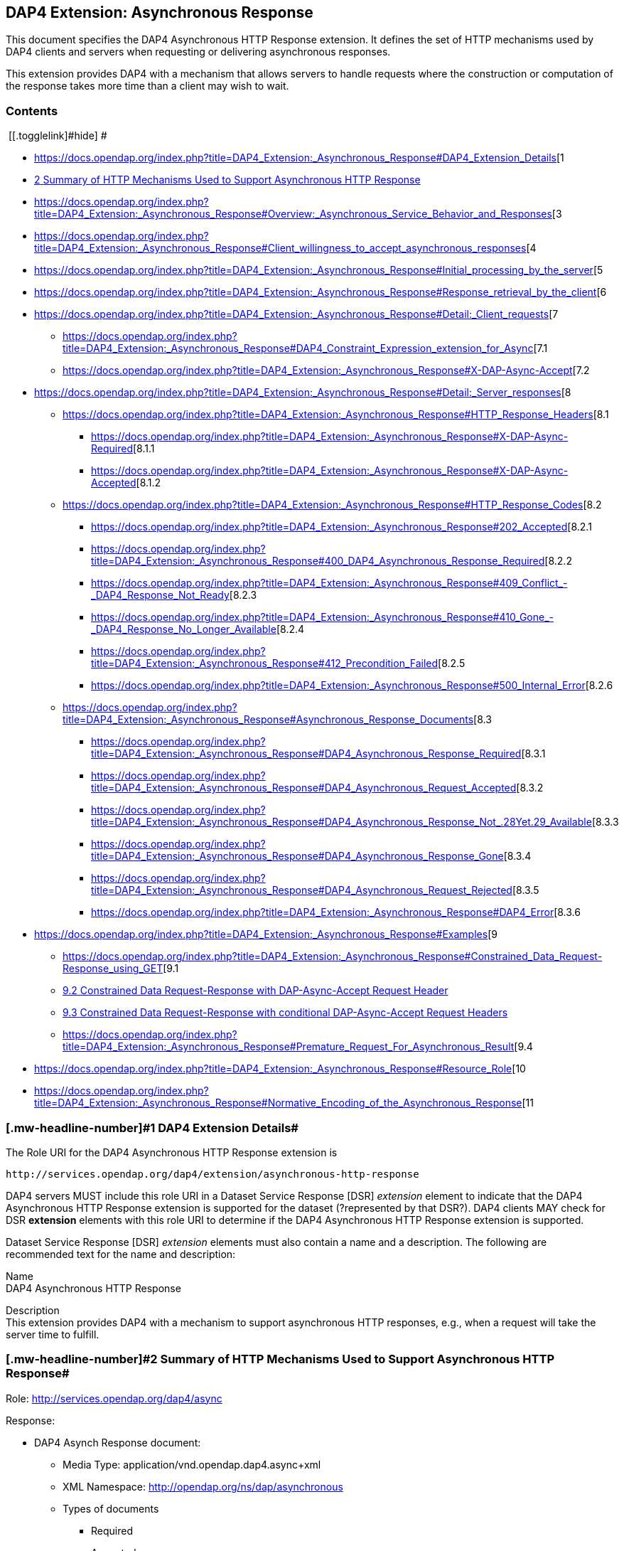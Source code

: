== DAP4 Extension: Asynchronous Response

This document specifies the DAP4 Asynchronous HTTP Response extension.
It defines the set of HTTP mechanisms used by DAP4 clients and servers
when requesting or delivering asynchronous responses.

This extension provides DAP4 with a mechanism that allows servers to
handle requests where the construction or computation of the response
takes more time than a client may wish to wait.

=== Contents

[.toctoggle]# [[.togglelink]#hide#] #

* https://docs.opendap.org/index.php?title=DAP4_Extension:_Asynchronous_Response#DAP4_Extension_Details[[.tocnumber]#1#
[.toctext]#DAP4 Extension Details#]
* https://docs.opendap.org/index.php?title=DAP4_Extension:_Asynchronous_Response#Summary_of_HTTP_Mechanisms_Used_to_Support_Asynchronous_HTTP_Response[[.tocnumber]#2#
[.toctext]#Summary of HTTP Mechanisms Used to Support Asynchronous HTTP
Response#]
* https://docs.opendap.org/index.php?title=DAP4_Extension:_Asynchronous_Response#Overview:_Asynchronous_Service_Behavior_and_Responses[[.tocnumber]#3#
[.toctext]#Overview: Asynchronous Service Behavior and Responses#]
* https://docs.opendap.org/index.php?title=DAP4_Extension:_Asynchronous_Response#Client_willingness_to_accept_asynchronous_responses[[.tocnumber]#4#
[.toctext]#Client willingness to accept asynchronous responses#]
* https://docs.opendap.org/index.php?title=DAP4_Extension:_Asynchronous_Response#Initial_processing_by_the_server[[.tocnumber]#5#
[.toctext]#Initial processing by the server#]
* https://docs.opendap.org/index.php?title=DAP4_Extension:_Asynchronous_Response#Response_retrieval_by_the_client[[.tocnumber]#6#
[.toctext]#Response retrieval by the client#]
* https://docs.opendap.org/index.php?title=DAP4_Extension:_Asynchronous_Response#Detail:_Client_requests[[.tocnumber]#7#
[.toctext]#Detail: Client requests#]
** https://docs.opendap.org/index.php?title=DAP4_Extension:_Asynchronous_Response#DAP4_Constraint_Expression_extension_for_Async[[.tocnumber]#7.1#
[.toctext]#DAP4 Constraint Expression extension for Async#]
** https://docs.opendap.org/index.php?title=DAP4_Extension:_Asynchronous_Response#X-DAP-Async-Accept[[.tocnumber]#7.2#
[.toctext]#X-DAP-Async-Accept#]
* https://docs.opendap.org/index.php?title=DAP4_Extension:_Asynchronous_Response#Detail:_Server_responses[[.tocnumber]#8#
[.toctext]#Detail: Server responses#]
** https://docs.opendap.org/index.php?title=DAP4_Extension:_Asynchronous_Response#HTTP_Response_Headers[[.tocnumber]#8.1#
[.toctext]#HTTP Response Headers#]
*** https://docs.opendap.org/index.php?title=DAP4_Extension:_Asynchronous_Response#X-DAP-Async-Required[[.tocnumber]#8.1.1#
[.toctext]#X-DAP-Async-Required#]
*** https://docs.opendap.org/index.php?title=DAP4_Extension:_Asynchronous_Response#X-DAP-Async-Accepted[[.tocnumber]#8.1.2#
[.toctext]#X-DAP-Async-Accepted#]
** https://docs.opendap.org/index.php?title=DAP4_Extension:_Asynchronous_Response#HTTP_Response_Codes[[.tocnumber]#8.2#
[.toctext]#HTTP Response Codes#]
*** https://docs.opendap.org/index.php?title=DAP4_Extension:_Asynchronous_Response#202_Accepted[[.tocnumber]#8.2.1#
[.toctext]#202 Accepted#]
*** https://docs.opendap.org/index.php?title=DAP4_Extension:_Asynchronous_Response#400_DAP4_Asynchronous_Response_Required[[.tocnumber]#8.2.2#
[.toctext]#400 DAP4 Asynchronous Response Required#]
*** https://docs.opendap.org/index.php?title=DAP4_Extension:_Asynchronous_Response#409_Conflict_-_DAP4_Response_Not_Ready[[.tocnumber]#8.2.3#
[.toctext]#409 Conflict - DAP4 Response Not Ready#]
*** https://docs.opendap.org/index.php?title=DAP4_Extension:_Asynchronous_Response#410_Gone_-_DAP4_Response_No_Longer_Available[[.tocnumber]#8.2.4#
[.toctext]#410 Gone - DAP4 Response No Longer Available#]
*** https://docs.opendap.org/index.php?title=DAP4_Extension:_Asynchronous_Response#412_Precondition_Failed[[.tocnumber]#8.2.5#
[.toctext]#412 Precondition Failed#]
*** https://docs.opendap.org/index.php?title=DAP4_Extension:_Asynchronous_Response#500_Internal_Error[[.tocnumber]#8.2.6#
[.toctext]#500 Internal Error#]
** https://docs.opendap.org/index.php?title=DAP4_Extension:_Asynchronous_Response#Asynchronous_Response_Documents[[.tocnumber]#8.3#
[.toctext]#Asynchronous Response Documents#]
*** https://docs.opendap.org/index.php?title=DAP4_Extension:_Asynchronous_Response#DAP4_Asynchronous_Response_Required[[.tocnumber]#8.3.1#
[.toctext]#DAP4 Asynchronous Response Required#]
*** https://docs.opendap.org/index.php?title=DAP4_Extension:_Asynchronous_Response#DAP4_Asynchronous_Request_Accepted[[.tocnumber]#8.3.2#
[.toctext]#DAP4 Asynchronous Request Accepted#]
*** https://docs.opendap.org/index.php?title=DAP4_Extension:_Asynchronous_Response#DAP4_Asynchronous_Response_Not_.28Yet.29_Available[[.tocnumber]#8.3.3#
[.toctext]#DAP4 Asynchronous Response Not (Yet) Available#]
*** https://docs.opendap.org/index.php?title=DAP4_Extension:_Asynchronous_Response#DAP4_Asynchronous_Response_Gone[[.tocnumber]#8.3.4#
[.toctext]#DAP4 Asynchronous Response Gone#]
*** https://docs.opendap.org/index.php?title=DAP4_Extension:_Asynchronous_Response#DAP4_Asynchronous_Request_Rejected[[.tocnumber]#8.3.5#
[.toctext]#DAP4 Asynchronous Request Rejected#]
*** https://docs.opendap.org/index.php?title=DAP4_Extension:_Asynchronous_Response#DAP4_Error[[.tocnumber]#8.3.6#
[.toctext]#DAP4 Error#]
* https://docs.opendap.org/index.php?title=DAP4_Extension:_Asynchronous_Response#Examples[[.tocnumber]#9#
[.toctext]#Examples#]
** https://docs.opendap.org/index.php?title=DAP4_Extension:_Asynchronous_Response#Constrained_Data_Request-Response_using_GET[[.tocnumber]#9.1#
[.toctext]#Constrained Data Request-Response using GET#]
** https://docs.opendap.org/index.php?title=DAP4_Extension:_Asynchronous_Response#Constrained_Data_Request-Response_with_DAP-Async-Accept_Request_Header[[.tocnumber]#9.2#
[.toctext]#Constrained Data Request-Response with DAP-Async-Accept
Request Header#]
** https://docs.opendap.org/index.php?title=DAP4_Extension:_Asynchronous_Response#Constrained_Data_Request-Response_with_conditional_DAP-Async-Accept_Request_Headers[[.tocnumber]#9.3#
[.toctext]#Constrained Data Request-Response with conditional
DAP-Async-Accept Request Headers#]
** https://docs.opendap.org/index.php?title=DAP4_Extension:_Asynchronous_Response#Premature_Request_For_Asynchronous_Result[[.tocnumber]#9.4#
[.toctext]#Premature Request For Asynchronous Result#]
* https://docs.opendap.org/index.php?title=DAP4_Extension:_Asynchronous_Response#Resource_Role[[.tocnumber]#10#
[.toctext]#Resource Role#]
* https://docs.opendap.org/index.php?title=DAP4_Extension:_Asynchronous_Response#Normative_Encoding_of_the_Asynchronous_Response[[.tocnumber]#11#
[.toctext]#Normative Encoding of the Asynchronous Response#]

=== [#DAP4_Extension_Details .mw-headline]#[.mw-headline-number]#1# DAP4 Extension Details#

The Role URI for the DAP4 Asynchronous HTTP Response extension is

....
http://services.opendap.org/dap4/extension/asynchronous-http-response
....

DAP4 servers MUST include this role URI in a Dataset Service Response
[DSR] _extension_ element to indicate that the DAP4 Asynchronous HTTP
Response extension is supported for the dataset (?represented by that
DSR?). DAP4 clients MAY check for DSR *extension* elements with this
role URI to determine if the DAP4 Asynchronous HTTP Response extension
is supported.

Dataset Service Response [DSR] _extension_ elements must also contain a
name and a description. The following are recommended text for the name
and description:

Name +
DAP4 Asynchronous HTTP Response

Description +
This extension provides DAP4 with a mechanism to support asynchronous
HTTP responses, e.g., when a request will take the server time to
fulfill.

=== [#Summary_of_HTTP_Mechanisms_Used_to_Support_Asynchronous_HTTP_Response .mw-headline]#[.mw-headline-number]#2# Summary of HTTP Mechanisms Used to Support Asynchronous HTTP Response#

Role: http://services.opendap.org/dap4/async

Response:

* DAP4 Asynch Response document:
** Media Type: application/vnd.opendap.dap4.async+xml
** XML Namespace: http://opendap.org/ns/dap/asynchronous
** Types of documents
*** Required
*** Accepted
*** Not Yet Available
*** Gone

HTTP Request Headers

HTTP Response Headers

URL Query String: dap4.async

=== [#Overview:_Asynchronous_Service_Behavior_and_Responses .mw-headline]#[.mw-headline-number]#3# Overview: Asynchronous Service Behavior and Responses#

Asynchronous responses are responses that will take the server some time
to build. When a client is told that a response '`is asynchronous,`' it
must know to come back at a later time to retrieve the response. The
concept is a very simple one, and the existing network infrastructure is
very good at supporting these kinds of interactions. A major factor in
the success of the proposed solution will be the level of uniform
support for the design. Secondly, as is often the case, the details will
be more complex than the underlying concept. In particular, the request
mechanism must be extended so that synchronous (regular) requests are
not affected by the addition of asynchronous requests and, at the same
time, clients do not inadvertently make asynchronous requests. another
detail is that the (asynchronous) responses are _ephemeral_ because they
typically only persist for a period of time and then be purged.

A typical '`workflow`' for an asynchronous request is:

[arabic]
. A client makes a data request that indicates that it will accept
either an asynchronous or synchronous response. Optionally, the client
can place a time constraint on the response, indicating that if the
response will not be ready in a given period of time, it does not want
the response.
. The server returns an initial response (without delay) that indicates
the request has indeed resulted in an asynchronous response and provides
the client with a URL and time estimate.
. The client reads the time estimate and waits…
. The client dereferences the URL and gets the response.

Examples +
A DAP4 server that is retrieving data content from a near-line tape
storage subsystem might take several minutes to access a particular data
holding.

A DAP4 server that is providing access to data held in an Amazon Web
Services Glacier Vault will have to wait ~4 hours before it can retrieve
a particular holding.

In these circumstances the server may return the DAP4 Asynchronous
Response.

The remainder of this section will expand on this basic workflow using
examples that focus on the HTTP protocol but that also allow for the use
of other transport protocols.

=== [#Client_willingness_to_accept_asynchronous_responses .mw-headline]#[.mw-headline-number]#4# Client willingness to accept asynchronous responses#

A client can indicate willingness to accept asynchronous responses in
one of two ways:

* By including the
https://docs.opendap.org/index.php?title=DAP4_Extension:_Asynchronous_Response#Accept_DAP_Asynchronous_Response[X-DAP-Async-Accept]
HTTP header.
* By adding the
https://docs.opendap.org/index.php?title=DAP4_Extension:_Asynchronous_Response#DAP4_Constraint_Expression_extension_for_Async[async]
keyword to the DAP constraint expression.

If the client indicates that it must have access to the asynchronous
response content within a certain time (utilizing either the
https://docs.opendap.org/index.php?title=DAP4_Extension:_Asynchronous_Response#Accept_DAP_Asynchronous_Response[X-DAP-Async-Accept]
HTTP header and/or the
https://docs.opendap.org/index.php?title=DAP4_Extension:_Asynchronous_Response#DAP4_Constraint_Expression_extension_for_Async[async]
keyword in the constraint expression) and the response will not be
available in that time frame, the server MUST reject the request and
return an HTTP status of
https://docs.opendap.org/index.php?title=DAP4_Extension:_Asynchronous_Response#412_Precondition_Failed[412]
and the
https://docs.opendap.org/index.php?title=DAP4_Extension:_Asynchronous_Response#DAP_Asynchronous_Request_Rejected[DAP
Asynchronous Request Rejected] XML document.

If both the _X-DAP-Async-Accept_ HTTP header and the _async_ keyword are
used, the keyword takes precedence.

Servers must reject requests that require an asynchronous response if
the client has not indicated willingness to accept such a response.
Rejection of such requests is indicated by all three of the following:

[arabic]
. https://docs.opendap.org/index.php?title=DAP4_Extension:_Asynchronous_Response#400_DAP_Asynchronous_Response_Required[HTTP
status of 400]
. Inclusion of the
https://docs.opendap.org/index.php?title=DAP4_Extension:_Asynchronous_Response#DAP_Asynchronous_Response_Required[X-DAP-Async-Required]
HTTP response header
. The response body must contain the
https://docs.opendap.org/index.php?title=DAP4_Extension:_Asynchronous_Response#DAP_Asynchronous_Response_Required[DAP
Asynchronous Response Required] XML document.

This safety check (requiring clients to explicitly indicate their
willingness to accept asynchronous responses) is required because
otherwise very simple clients might inadvertently make requests that
will result in an asynchronous responses, and these kinds of responses
are likely to use disproportionately (relative to synchronous responses)
more server resources. We want to make DAP4 so that simple clients work
well and don’t encounter unexpected '`hiccups.`'

=== [#Initial_processing_by_the_server .mw-headline]#[.mw-headline-number]#5# Initial processing by the server#

When a request is accepted by the server and it will result in an
asynchronous response, the server MUST the server MUST return a 202
(Accepted) HTTP status code and the
https://docs.opendap.org/index.php?title=DAP4_Extension:_Asynchronous_Response#DAP_Asynchronous_Request_Accepted[DAP
Asynchronous Request Accepted] XML document. This document contains a
URL to the pending result of the request.

Of course, this discussion is about the mechanism that enables a client
to make a request and the server to provide _information about_ an
asynchronous response to that request. It does not cover any of the
nearly infinite ways a server might actually make the _content_ of that
response. It is likely that servers will write the responses to files
and the URL returned to the client will be used to retrieve that file,
but there’s no requirement that servers do that. The only requirements
on server are that:

[arabic]
. The URL returned asserts, using the
https://docs.opendap.org/index.php?title=DAP4_Extension:_Asynchronous_Response#DAP4_Constraint_Expression_extension_for_Async[constraint
expression syntax for async] that the client accepts async responses.
. The URL returned can be dereferenced and that operation will return
the response requested by the client.

=== [#Response_retrieval_by_the_client .mw-headline]#[.mw-headline-number]#6# Response retrieval by the client#

When a client requests an asynchronous result that is ready, the server
MUST return a 200 (OK) HTTP status code and the resulting data response.
If the client attempts to access the asynchronous result prior to it’s
availability, the server SHOULD return an HTTP response status of
https://docs.opendap.org/index.php?title=DAP4_Extension:_Asynchronous_Response#409_Conflict_-_DAP4_Response_Not_Ready[409
(DAP Response Not Ready)] along with the
https://docs.opendap.org/index.php?title=DAP4_Extension:_Asynchronous_Response#DAP4_Asynchronous_Response_Not_.28Yet.29_Available[DAP
Asynchronous Response Not Available] XML document. If the server does
not return the 409 response status then it MUST return a 404 (Not Found)
response along with whatever document it deems fit as the response body.

If the client attempts to access the asynchronous result after it is no
longer available, the server SHOULD return an
https://docs.opendap.org/index.php?title=DAP4_Extension:_Asynchronous_Response#410_Gone_-_DAP4_Response_No_Longer_Available[HTTP
response status of 410 (Gone)] along with the
https://docs.opendap.org/index.php?title=DAP4_Extension:_Asynchronous_Response#DAP4_Asynchronous_Response_Gone[DAP4
Asynchronous Response Gone] document. If the server does not return the
410 response status then the server MUST return a 404 (Not Found)
response along with whatever document it deems fit as the response body.

In each case above where the server SHOULD return a specific error code,
but may return a 404 code instead, the intent is for servers to provide
the most appropriate use of HTTP/1.1’s error codes while also providing
servers with an '`out`' when that is hard for them to do. For example,
knowing that a response, which is essentially ephemeral, is gone would,
in theory, require to server to keep a record of every URL ever issued
for an asynchronous response and that is not practical. At the same
time, it is easy to see that a client would really like to know that the
response has not yet been finished (i.e., it has not waited long enough)
or that it is gone (i.e., it waited too long).

=== [#Detail:_Client_requests .mw-headline]#[.mw-headline-number]#7# Detail: Client requests#

==== [#DAP4_Constraint_Expression_extension_for_Async .mw-headline]#[.mw-headline-number]#7.1# DAP4 Constraint Expression extension for Async#

By adding a keyword/value pair to the DAP4 query string we can allow a
client to encode it’s willingness to accept an asynchronous response,
along with the a maximum amount of time the client can wait before it
can access the response.

dap4.async +
A value of zero indicates the client is willing to unconditionally
accept an asynchronous response. A positive integer value will be
interpreted as the number of seconds that the client will wait for
access to the response. If the value is negative the serve MUST return
an error.

Examples +
Client is willing to unconditionally accept an asynchronous response

`+?dap4.async=0+`

Client is willing to wait for 60 seconds for access to the asynchronous
response

`+?dap4.async=60+`

==== [#X-DAP-Async-Accept .mw-headline]#[.mw-headline-number]#7.2# X-DAP-Async-Accept#

A client may indicate willingness to accept asynchronous responses by
including the _X-DAP-Async-Accept_ HTTP header. Clients can make
conditional requests for asynchronous responses by indicating the
maximum time they are willing to wait by using the *X-DAP-Async-Accept*
HTTP header with a value given in seconds. A value of zero indicates
that the client is willing to accept whatever delay the server may
encounter.

=== [#Detail:_Server_responses .mw-headline]#[.mw-headline-number]#8# Detail: Server responses#

Several '`experimental`' HTTP headers are used by this design. They
convey information either in the request (like the _X-DAP-Async-Accept_
described above) or they encode information for a response. While only
clients that intend to support asynchronous responses need to understand
all of these, _every_ client SHOULD understand the
_X-DAP-Async-Required_ header. Because we need to support clients like
web browsers, knowledge of that header is not required, but
DAP4-specific clients will provide the most information to users if they
know to look for at least that response header.

==== [#HTTP_Response_Headers .mw-headline]#[.mw-headline-number]#8.1# HTTP Response Headers#

===== [#X-DAP-Async-Required .mw-headline]#[.mw-headline-number]#8.1.1# X-DAP-Async-Required#

The _X-DAP-Async-Required_ HTTP response header is included in the
response if the request requires an asynchronous response and the client
has not indicated willingness to accept such a response. Rejection of
the request should also be indicated by the
https://docs.opendap.org/index.php?title=DAP4_Extension:_Asynchronous_Response#400_DAP4_Asynchronous_Response_Required[400
DAP Asynchronous Response Required] HTTP response code.

===== [#X-DAP-Async-Accepted .mw-headline]#[.mw-headline-number]#8.1.2# X-DAP-Async-Accepted#

The _X-DAP-Async-Accepted_ HTTP response header is included in the
response if the server has accepted an asynchronous request. Acceptance
of the request should also be indicated by the
https://docs.opendap.org/index.php?title=DAP4_Extension:_Asynchronous_Response#202_Accepted[202
Asynchronous Request Accepted] HTTP response code.

==== [#HTTP_Response_Codes .mw-headline]#[.mw-headline-number]#8.2# HTTP Response Codes#

HTTP provides a number of response codes beyond the simple 200 (OK), 404
(Not Found) and 500 (Internal Server Error). In this design we describe
how those standard codes SHOULD be used by DAP4 servers. We don’t
enumerate all of the possible codes, instead opting for a description of
those that most relevant.

===== [#202_Accepted .mw-headline]#[.mw-headline-number]#8.2.1# 202 Accepted#

A server indicates that a request has been accepted and will be handled
asynchronously by returning a '`202 Accepted`' HTTP response code. The
response body must contain a document in one of the asynchronous
information media types listed
https://docs.opendap.org/index.php?title=DAP4_Extension:_Asynchronous_Response#Media_Types[below].
A server MUST return this response, and only do so, when a client has
indicated a willingness to process an asynchronous response and the
response will actually be returned using the asynchronous mechanism.

===== [#400_DAP4_Asynchronous_Response_Required .mw-headline]#[.mw-headline-number]#8.2.2# 400 DAP4 Asynchronous Response Required#

The '`400 DAP Asynchronous Response Required`' HTTP response code is
used to indicate that the DAP4 request has been rejected because an
asynchronous response is required and the client did not indicate
willingness to accept an asynchronous response.

The response code text is used to indicate the reason for the rejection.
However, since the '`400`' HTTP response code is not specific to
asynchronous DAP (the standard text for the '`400`' code is "`Bad
Request`"), the _X-DAP-Async-Required_ HTTP response header is also
included in the response (see
https://docs.opendap.org/index.php?title=DAP4_Extension:_Asynchronous_Response#Accept_DAP_Asynchronous_Response[above]).

*Note* that a standard 400 HTTP response code is returned. In this way,
a client that does not understand asynchronous DAP can fail gracefully.
The response code text message has been changed to be more informative
of the reason for the failure. For clients that are aware of
asynchronous DAP, the "`DAP-Async-Required`" header is set to "`true`".
The body of the response also returns some information the client can
use to decide on how it will continue.

===== [#409_Conflict_-_DAP4_Response_Not_Ready .mw-headline]#[.mw-headline-number]#8.2.3# 409 Conflict - DAP4 Response Not Ready#

The '`409 Conflict`' HTTP response code MAY be returned by a server to
indicate that the DA4P request has been rejected because a previous
asynchronous request has not been completed and the result is not ready
for access. If a server utilizes the '`409 Conflict`' HTTP response code
it must also return a
https://docs.opendap.org/index.php?title=DAP4_Extension:_Asynchronous_Response#DAP4_Asynchronous_Response_Not_.28Yet.29_Available[DAP4
Asynchronous Response Not Yet Available] document in the response body.

===== [#410_Gone_-_DAP4_Response_No_Longer_Available .mw-headline]#[.mw-headline-number]#8.2.4# 410 Gone - DAP4 Response No Longer Available#

The '`410 Gone`' HTTP response code MAY be used by a server to indicate
that the result of an asynchronous request is no longer available. If a
server utilizes the '`410 Gone`' HTTP response code it must also return
a
https://docs.opendap.org/index.php?title=DAP4_Extension:_Asynchronous_Response#DAP4_Asynchronous_Response_Gone[DAP4
Asynchronous Response Gone] document in the response body.

===== [#412_Precondition_Failed .mw-headline]#[.mw-headline-number]#8.2.5# 412 Precondition Failed#

The '`412 Precondition Failed`' HTTP response code is used to indicate
that the DAP request has been rejected because it did not meet the
*X-DAP-Async-Accept* condition (see
https://docs.opendap.org/index.php?title=DAP4_Extension:_Asynchronous_Response#Accept_DAP_Asynchronous_Response_Conditionally_on_Estimated_Time_to_Completion[above])
that was specified in the request.

===== [#500_Internal_Error .mw-headline]#[.mw-headline-number]#8.2.6# 500 Internal Error#

The '`500 Internal Error`' HTTP response code is used to indicate that
the DAP request has caused an error on the server. The request body and
other headers must be compliant with the
https://docs.opendap.org/index.php?title=DAP4_Web_Services_v3#DAP4_Error_Response[DAP4
Error Response] and
https://docs.opendap.org/index.php?title=DAP4_Web_Services_v3#Status_Codes[Status
Codes] sections of the
https://docs.opendap.org/index.php?title=DAP4_Web_Services_v3[web
services specification]. The request should not be repeated.

==== [#Asynchronous_Response_Documents .mw-headline]#[.mw-headline-number]#8.3# Asynchronous Response Documents#

The uses of these documents are:

* to inform clients that a request will result in an asynchronous
response;
* to provide clients with the status of an an accepted asynchronous
request; and
* to inform clients that a request for and asynchronous response has
been rejected.

These response documents are the payloads to various responses,
including errors. By using the HTTP 400-series error response codes, the
design ensures that generic web clients will understand that their
request was in error (even if they don’t really understand why). The
text provided with the response code will be sufficient that person
could understand the gist of the problem, if not more. The response
documents described here, along with the _X-DAP_ describe above, are a
way of providing additional information to a savvy client so that it can
take full advantage of the synchronous response system.

These documents are XML that follows the DAP Asynchronous XML schema and
are declared in the namespace *http://opendap.org/ns/dap/asynchronous*.

===== [#DAP4_Asynchronous_Response_Required .mw-headline]#[.mw-headline-number]#8.3.1# DAP4 Asynchronous Response Required#

This document informs clients that a request will result in an
asynchronous response, and that the client has not yet indicated it’s
willingness to accept an asynchronous response. It might seem
superfluous to include a document that clearly only a client
knowledgable about the asynchronous response features could parse, but
many such clients may not, as a matter of course, indicate they will
accept these responses. For example, a user-configurable parameter might
be turn off support for the feature. The _expectedDelay_ and
_responseLifetime_ elements convey information about conditions the
clients can expect if it submits an asynchronous request for the
response. As noted below, these are estimates made by the server since a
number of things that the server cannot predict can affect them in the
interleaving time between the client’s requests. Additionally, a server
MAY return values of zero for either of the values, indicating that it
cannot make an accurate estimate.

....
<AsynchronousResponse status="required">
  <expectedDelay seconds="600" />
  <responseLifetime seconds="3600"/>
</AsynchronousResponse>
....

This response MUST be associated with the 400 HTTP response code and the
_X-DAP-Async-Required_ response header.

===== [#DAP4_Asynchronous_Request_Accepted .mw-headline]#[.mw-headline-number]#8.3.2# DAP4 Asynchronous Request Accepted#

This response informs clients that a request resulting in an
asynchronous response has been accepted, along with operational
information about retrieving the asynchronous response result. Note that
the _expectedDelay_ and _responseLifetime_ elements are an estimate by
the server. A server SHOULD ensure that the response will remain
available for the time period given by _expectedDelay_ and
_responseLifetime_. We say _SHOULD_ and not _MUST_ because we cannot
predict all possible operational situations where these kinds of
responses might be used. For example, a server might be providing access
for several types of users who might have different access priorities,
especially to limited resources like those typically involved with
asynchronous access, and thus some responses might be further delayed,
or removed early, to enable processing of requests from users with
higher priority. It should be kept in mind, however, that the usefulness
of the asynchronous responses will depend, in part, on servers providing
a facility on which clients can depend.

While the _expectedDelay_ and _responseLifetime_ elements are required,
a server MAY set their _seconds_ attribute to _0_ to indicate that it
cannot provide a reliable value. In this case, clients SHOULD poll every
300 seconds and servers SHOULD expect this behavior. This is the default
TCP user timeout period (see http://tools.ietf.org/html/rfc5482).

....
<AsynchronousResponse status="accepted">
  <expectedDelay seconds="600" />
  <responseLifetime seconds="3600"/>
  <link href="http://server.org/async/path/result" />
</AsynchronousResponse>
....

This response document MUST be associated with the 202 HTTP status code
and the _X-DAP-Async-Accepted_ response header.

===== [#DAP4_Asynchronous_Response_Not_(Yet)_Available]##[#DAP4_Asynchronous_Response_Not_.28Yet.29_Available .mw-headline]#[.mw-headline-number]#8.3.3# DAP4 Asynchronous Response Not (Yet) Available#

This document informs clients that a while a previous request for an
asynchronous response has been accepted, the result is not available.

....
<AsynchronousResponse status="pending"/>
....

This response document MUST be associated with the
https://docs.opendap.org/index.php?title=DAP4_Extension:_Asynchronous_Response#409_Conflict_-_DAP4_Response_Not_Ready[409
HTTP response code].

Servers SHOULD return this response document and it’s associated HTTP
status of 409, but servers MAY return any document in the response body
along with either a a 404 (Not Found) or a 400 (Bad Request) HTTP
status.

===== [#DAP4_Asynchronous_Response_Gone .mw-headline]#[.mw-headline-number]#8.3.4# DAP4 Asynchronous Response Gone#

This document informs clients that a while a previous request for an
asynchronous response has been accepted, the result is _no longer_
available.

....
<AsynchronousResponse status="gone"/>
....

This response document MUST be associated with the
https://docs.opendap.org/index.php?title=DAP4_Extension:_Asynchronous_Response#410_Gone_-_DAP4_Response_No_Longer_Available[410
HTTP status code].

Servers SHOULD return this response document and it’s associated HTTP
status of 410, but servers MAY return any document in the response body
along with either a a 404 (Not Found) or a 400 (Bad Request) HTTP
status.

===== [#DAP4_Asynchronous_Request_Rejected .mw-headline]#[.mw-headline-number]#8.3.5# DAP4 Asynchronous Request Rejected#

This document informs clients that a request for an asynchronous
response has been rejected, even though the client said it is willing to
process an asynchronous response. There are at least as many reasons a
server might reject the request for an asynchronous response as there
are systems that might return such responses. However, this design
provides suggested response codes for cases that seem likely so that
clients can make educated decisions about the reason for the rejection.
The reason codes supported are:

time +
The client indicated that it was only willing to wait _X_ seconds and
the server thought it would take more time to build the result.

unavailable +
A needed resource is not available. This might indicate that hardware,
like a robot tape system, cannot be currently accessed.

privileges +
The client is not allowed to make the request.

other +
Self evident…

In addition to the reason codes, this response will contain a text
description of the reason for rejection.

Servers SHOULD make every effort to use the correct reason codes and
provide cogent descriptions.

....
<AsynchronousResponse status="rejected">
    <reason code="time"/>
    <description>Acceptable access delay was less than estimated delay.</description>
</AsynchronousResponse>
....

This response document MUST associated with the 412 HTTP status code.

Servers SHOULD return this response document along with an HTTP status
of 412, but servers MAY return any document in the response body along
with an HTTP status of 404 (Not Found) or of 400 (Bad Request) in its
place.

===== [#DAP4_Error .mw-headline]#[.mw-headline-number]#8.3.6# DAP4 Error#

If the server encounters an error it must MUST (MAY?) return an HTTP
status of 500 (Internal Error) along with a request body and other
headers compliant with the
https://docs.opendap.org/index.php?title=DAP4_Web_Services_v3#DAP4_Error_Response[DAP4
Error Response] and
https://docs.opendap.org/index.php?title=DAP4_Web_Services_v3#Status_Codes[Status
Codes] sections of the
https://docs.opendap.org/index.php?title=DAP4_Web_Services_v3[web
services specification]. The request should not be repeated.

=== [#Examples .mw-headline]#[.mw-headline-number]#9# Examples#

==== [#Constrained_Data_Request-Response_using_GET .mw-headline]#[.mw-headline-number]#9.1# Constrained Data Request-Response using GET#

Simple Request

....
GET /dap/path/data.nc?dap4.ce=x,y,temp HTTP/1.1
Host: server.org
....

If the server decides it needs to handle this request in an asynchronous
manner, it will refuse the request because it did not say it would
accept an asynchronous response.

Response

....
400 DAP Asynchronous Response Required
X-DAP-Async-Required: true
Content-Type: text/xml;charset=UTF-8
 
<AsynchronousResponse status="required">
  <expectedDelay seconds="600" />
  <responseLifetime seconds="3600"/>
</AsynchronousResponse>
....

==== [#Constrained_Data_Request-Response_with_DAP-Async-Accept_Request_Header .mw-headline]#[.mw-headline-number]#9.2# Constrained Data Request-Response with DAP-Async-Accept Request Header#

Request:

....
GET /dap/path/data.nc?dap4.ce=x,y,temp HTTP/1.1
Host: server.org
X-DAP-Async-Accept: 0
....

Alternately, this request would produce the same result using only the
URL:

....
GET /dap/path/data.nc.dap?dap4.async=0&dap4.ce=x,y,temp HTTP/1.1
Host: server.org
....

Response:

....
202 Accepted
Content-Type: text/xml;charset=UTF-8

<AsynchronousResponse status="accepted">
  <expectedDelay seconds="600" />
  <responseLifetime seconds="3600"/>
  <link href="http://server.org/async/path/result" />
</AsynchronousResponse>
....

*NB*: This example originally included an _Accept_ header with the value
of _multipart/mixed_. However, that is not a good example. The HTTP/1.1
specification says that when a specific media type is indicated as the
only one acceptable, a server must return a 406 response code if it
cannot return that media type. The meaning of _Accept: */*_ is the same
as not including the header, so I have removed the header from these
examples. We need to be heads up in the ways that we suggest that header
should be used by clients

==== [#Constrained_Data_Request-Response_with_conditional_DAP-Async-Accept_Request_Headers .mw-headline]#[.mw-headline-number]#9.3# Constrained Data Request-Response with conditional DAP-Async-Accept Request Headers#

Request:

....
GET /dap/path/data.nc?dap4.ce=x,y,temp HTTP/1.1
Host: server.org
X-DAP-Async-Accept: 60
....

Alternately, this request would produce the same result using only the
URL:

....
GET /dap/path/data.nc.dap?dap4.async=60&dap4.ce=x,y,temp HTTP/1.1
Host: server.org
....

Response:

....
412 Precondition Failed
Content-Type: text/xml;charset=UTF-8
 
<AsynchronousResponse status="rejected">
    <reason code="time"/>
    <description>Acceptable access delay was less than estimated delay.</description>
</AsynchronousResponse>
....

==== [#Premature_Request_For_Asynchronous_Result .mw-headline]#[.mw-headline-number]#9.4# Premature Request For Asynchronous Result#

Request:

....
GET /async/path/data.nc?dap4.ce=x,y,temp HTTP/1.1
Host: server.org
....

Alternately, this request would produce the same result using only the
URL:

....
GET /async/path/data.nc?dap4.ce=x,y,temp HTTP/1.1
Host: server.org
....

Response:

....
409 Conflict
Content-Type: text/xml;charset=UTF-8

<AsynchronousResponse status="pending"/>
....

=== [#Resource_Role .mw-headline]#[.mw-headline-number]#10# Resource Role#

DAP4 Asynchronous Responses are identified by the resource role:

*`+http://services.opendap.org/dap4/async+`*

=== [#Normative_Encoding_of_the_Asynchronous_Response .mw-headline]#[.mw-headline-number]#11# Normative Encoding of the Asynchronous Response#

The normative XML representation for the Asynchronous Response is
defined in Appendix x "`Normative XML Encoding of the Asynchronous
Response`". The media type for the normative XML representation is:

`+application/vnd.opendap.dap4.async.xml+`
